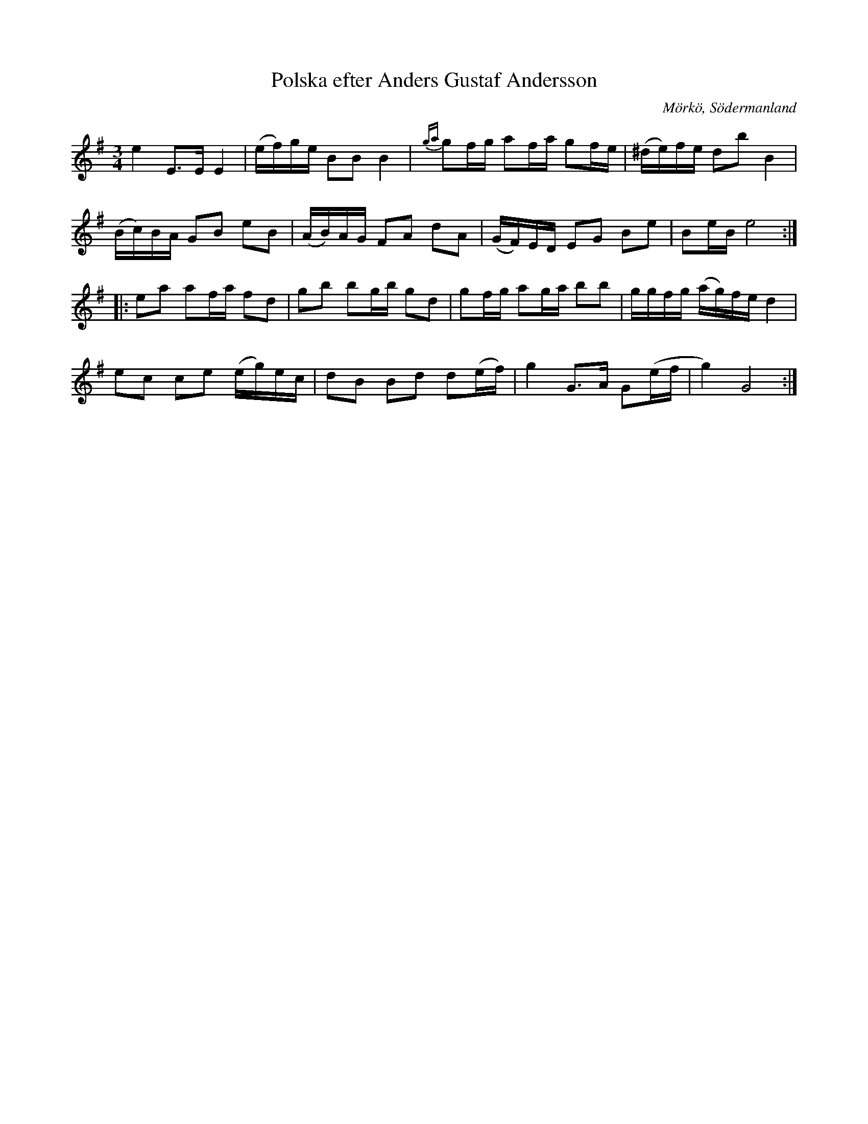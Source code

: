 %%abc-charset utf-8

X:655
T:Polska efter Anders Gustaf Andersson
S:efter Anders Gustaf Andersson
B:Sörmlands musikarkiv - Anders Gustaf Andersson, Nora, nr 655
O:Mörkö, Södermanland
R:Polska
Z:Nils L
M:3/4
L:1/16
K:Em
e4 E2>E2 E4 | (ef)ge B2B2 B4 | {ga}g2fg a2fa g2fe | (^de)fe d2b2 B4 |
(Bc)BA G2B2 e2B2 | (AB)AG F2A2 d2A2 | (GF)ED E2G2 B2e2 | B2eB e8 ::
K:G
e2a2 a2fa f2d2 | g2b2 b2gb g2d2 | g2fg a2ga b2b2 | ggfg (ag)fe d4 |
e2c2 c2e2 (eg)ec | d2B2 B2d2 d2(ef) | g4 G2>A2 G2(ef | g4) G8 :|


